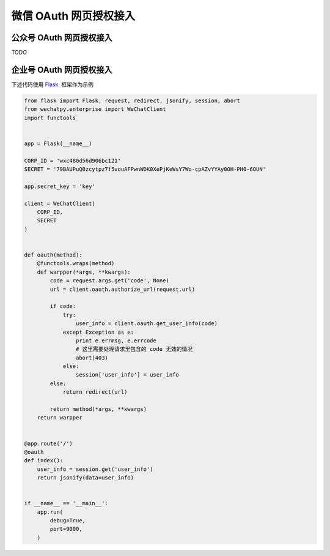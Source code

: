 .. _oauth:

微信 OAuth 网页授权接入
==================================

公众号 OAuth 网页授权接入
-----------------------------------

TODO

企业号 OAuth 网页授权接入
-----------------------------------

下述代码使用 Flask_. 框架作为示例

.. _Flask: http://flask.pocoo.org

.. code-block:: python

    from flask import Flask, request, redirect, jsonify, session, abort
    from wechatpy.enterprise import WeChatClient
    import functools


    app = Flask(__name__)

    CORP_ID = 'wxc480d56d906bc121'
    SECRET = '79BAUPuQ0zcytpz7f5vouAFPwnWDK0XePjKeWsY7Wo-cpAZvYYAy0OH-PH0-6OUN'

    app.secret_key = 'key'

    client = WeChatClient(
        CORP_ID,
        SECRET
    )


    def oauth(method):
        @functools.wraps(method)
        def warpper(*args, **kwargs):
            code = request.args.get('code', None)
            url = client.oauth.authorize_url(request.url)

            if code:
                try:
                    user_info = client.oauth.get_user_info(code)
                except Exception as e:
                    print e.errmsg, e.errcode
                    # 这里需要处理请求里包含的 code 无效的情况
                    abort(403)
                else:
                    session['user_info'] = user_info
            else:
                return redirect(url)

            return method(*args, **kwargs)
        return warpper


    @app.route('/')
    @oauth
    def index():
        user_info = session.get('user_info')
        return jsonify(data=user_info)


    if __name__ == '__main__':
        app.run(
            debug=True,
            port=9000,
        )
